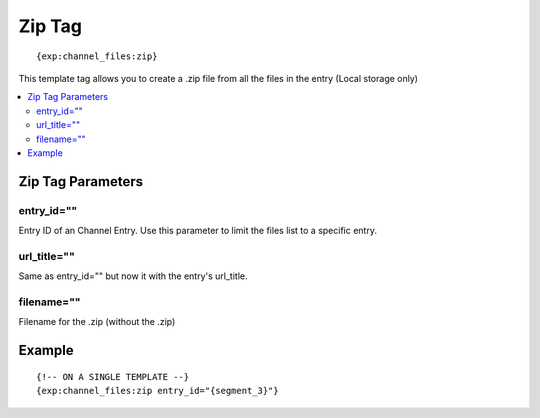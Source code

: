 ############
Zip Tag
############
::

	{exp:channel_files:zip}  

This template tag allows you to create a .zip file from all the files in the entry (Local storage only)

.. contents::
  :local:

***********************
Zip Tag Parameters
***********************

entry_id=""
==============
Entry ID of an Channel Entry. Use this parameter to limit the files list to a specific entry.

url_title=""
==============
Same as entry_id="" but now it with the entry's url_title.

filename=""
==============
Filename for the .zip (without the .zip)

*********
Example
*********
::

	{!-- ON A SINGLE TEMPLATE --}
	{exp:channel_files:zip entry_id="{segment_3}"}